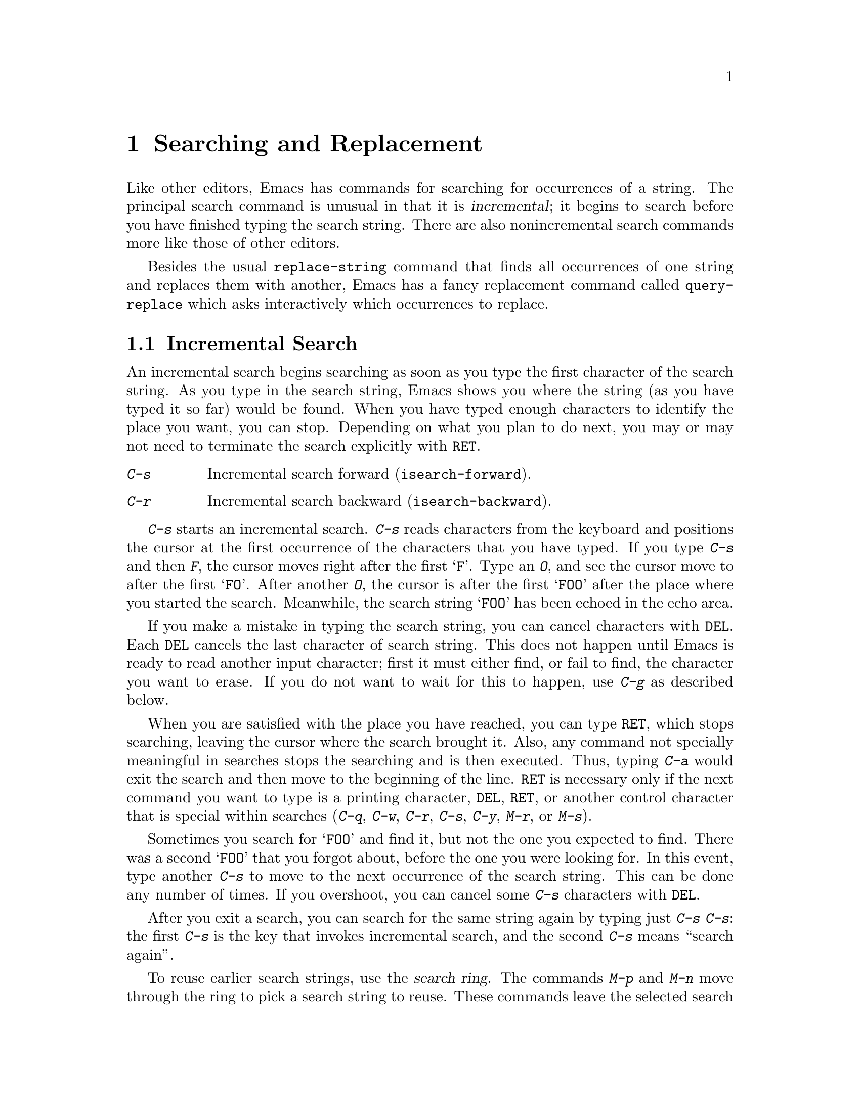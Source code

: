@c This is part of the Emacs manual.
@c Copyright (C) 1985, 1986, 1987, 1993 Free Software Foundation, Inc.
@c See file emacs.texi for copying conditions.
@node Search, Fixit, Display, Top
@chapter Searching and Replacement
@cindex searching

  Like other editors, Emacs has commands for searching for occurrences of
a string.  The principal search command is unusual in that it is
@dfn{incremental}; it begins to search before you have finished typing the
search string.  There are also nonincremental search commands more like
those of other editors.

  Besides the usual @code{replace-string} command that finds all
occurrences of one string and replaces them with another, Emacs has a fancy
replacement command called @code{query-replace} which asks interactively
which occurrences to replace.

@menu
* Incremental Search::      Search happens as you type the string.
* Nonincremental Search::   Specify entire string and then search.
* Word Search::             Search for sequence of words.
* Regexp Search::           Search for match for a regexp.
* Regexps::                 Syntax of regular expressions.
* Search Case::             To ignore case while searching, or not.
* Replace::                 Search, and replace some or all matches.
* Other Repeating Search::  Operating on all matches for some regexp.
@end menu

@node Incremental Search, Nonincremental Search, Search, Search
@section Incremental Search

  An incremental search begins searching as soon as you type the first
character of the search string.  As you type in the search string, Emacs
shows you where the string (as you have typed it so far) would be
found.  When you have typed enough characters to identify the place you
want, you can stop.  Depending on what you plan to do next, you may or
may not need to terminate the search explicitly with @key{RET}.

@c WideCommands
@table @kbd
@item C-s
Incremental search forward (@code{isearch-forward}).
@item C-r
Incremental search backward (@code{isearch-backward}).
@end table

@kindex C-s
@kindex C-r
@findex isearch-forward
@findex isearch-backward
  @kbd{C-s} starts an incremental search.  @kbd{C-s} reads characters from
the keyboard and positions the cursor at the first occurrence of the
characters that you have typed.  If you type @kbd{C-s} and then @kbd{F},
the cursor moves right after the first @samp{F}.  Type an @kbd{O}, and see
the cursor move to after the first @samp{FO}.  After another @kbd{O}, the
cursor is after the first @samp{FOO} after the place where you started the
search.  Meanwhile, the search string @samp{FOO} has been echoed in the
echo area.@refill

@ignore @c isearch mode disabled this feature.
  The echo area display ends with three dots when actual searching is going
on.  When search is waiting for more input, the three dots are removed.
(On slow terminals, the three dots are not displayed.)
@end ignore

  If you make a mistake in typing the search string, you can cancel
characters with @key{DEL}.  Each @key{DEL} cancels the last character of
search string.  This does not happen until Emacs is ready to read another
input character; first it must either find, or fail to find, the character
you want to erase.  If you do not want to wait for this to happen, use
@kbd{C-g} as described below.

  When you are satisfied with the place you have reached, you can type
@key{RET}, which stops searching, leaving the cursor where the search
brought it.  Also, any command not specially meaningful in searches
stops the searching and is then executed.  Thus, typing @kbd{C-a} would
exit the search and then move to the beginning of the line.  @key{RET}
is necessary only if the next command you want to type is a printing
character, @key{DEL}, @key{RET}, or another control character that is
special within searches (@kbd{C-q}, @kbd{C-w}, @kbd{C-r}, @kbd{C-s},
@kbd{C-y}, @kbd{M-r}, or @kbd{M-s}).

  Sometimes you search for @samp{FOO} and find it, but not the one you
expected to find.  There was a second @samp{FOO} that you forgot about,
before the one you were looking for.  In this event, type another @kbd{C-s}
to move to the next occurrence of the search string.  This can be done any
number of times.  If you overshoot, you can cancel some @kbd{C-s}
characters with @key{DEL}.

  After you exit a search, you can search for the same string again by
typing just @kbd{C-s C-s}: the first @kbd{C-s} is the key that invokes
incremental search, and the second @kbd{C-s} means ``search again''.

  To reuse earlier search strings, use the @dfn{search ring}.  The
commands @kbd{M-p} and @kbd{M-n} move through the ring to pick a search
string to reuse.  These commands leave the selected search ring element
in the minibuffer, where you can edit it.  Type @kbd{C-s} or @kbd{C-r}
to terminate editing the string and search for it.

  If your string is not found at all, the echo area says @samp{Failing
I-Search}.  The cursor is after the place where Emacs found as much of your
string as it could.  Thus, if you search for @samp{FOOT}, and there is no
@samp{FOOT}, you might see the cursor after the @samp{FOO} in @samp{FOOL}.
At this point there are several things you can do.  If your string was
mistyped, you can rub some of it out and correct it.  If you like the place
you have found, you can type @key{RET} or some other Emacs command to
``accept what the search offered''.  Or you can type @kbd{C-g}, which
removes from the search string the characters that could not be found (the
@samp{T} in @samp{FOOT}), leaving those that were found (the @samp{FOO} in
@samp{FOOT}).  A second @kbd{C-g} at that point cancels the search
entirely, returning point to where it was when the search started.

  An upper-case letter in the search string makes the search
case-sensitive.  If you delete the upper-case character from the search
string, it ceases to have this effect.  @xref{Search Case}.

  If a search is failing and you ask to repeat it by typing another
@kbd{C-s}, it starts again from the beginning of the buffer.  Repeating
a failing reverse search with @kbd{C-r} starts again from the end.  This
is called @dfn{wrapping around}.  @samp{Wrapped} appears in the search
prompt once this has happened.

@cindex quitting (in search)
  The @kbd{C-g} ``quit'' character does special things during searches;
just what it does depends on the status of the search.  If the search has
found what you specified and is waiting for input, @kbd{C-g} cancels the
entire search.  The cursor moves back to where you started the search.  If
@kbd{C-g} is typed when there are characters in the search string that have
not been found---because Emacs is still searching for them, or because it
has failed to find them---then the search string characters which have not
been found are discarded from the search string.  With them gone, the
search is now successful and waiting for more input, so a second @kbd{C-g}
will cancel the entire search.

  To search for a newline, type @key{LFD} (also known as @kbd{C-j}).  To
search for another control character such as control-S or carriage
return, you must quote it by typing @kbd{C-q} first.  This function of
@kbd{C-q} is analogous to its meaning as an Emacs command: it causes the
following character to be treated the way a graphic character would
normally be treated in the same context.  You can also specify a
character by its octal code: enter @kbd{C-q} followed by three octal
digits.

  You can change to searching backwards with @kbd{C-r}.  If a search fails
because the place you started was too late in the file, you should do this.
Repeated @kbd{C-r} keeps looking for more occurrences backwards.  A
@kbd{C-s} starts going forwards again.  @kbd{C-r} in a search can be cancelled
with @key{DEL}.

  If you know initially that you want to search backwards, you can
use @kbd{C-r} instead of @kbd{C-s} to start the search, because @kbd{C-r}
is also a key running a command (@code{isearch-backward}) to search
backward.

  The characters @kbd{C-y} and @kbd{C-w} can be used in incremental
search to grab text from the buffer into the search string.  This makes
it convenient to search for another occurrence of text at point.
@kbd{C-w} copies the word after point as part of the search string,
advancing point over that word.  Another @kbd{C-s} to repeat the search
will then search for a string including that word.  @kbd{C-y} is similar
to @kbd{C-w} but copies all the rest of the current line into the search
string.  Both @kbd{C-y} and @kbd{C-w} convert the text they copy to
lower case if the search is current not case-sensitive; this is so the
search remains case-insensitive.

@vindex isearch-mode-map
  To customize the special characters that incremental search understands,
alter their bindings in the keymap @code{isearch-mode-map}.

@subsection Slow Terminal Incremental Search

  Incremental search on a slow terminal uses a modified style of display
that is designed to take less time.  Instead of redisplaying the buffer at
each place the search gets to, it creates a new single-line window and uses
that to display the line that the search has found.  The single-line window
comes into play as soon as point gets outside of the text that is already
on the screen.

  When you terminate the search, the single-line window is removed.
Then Emacs redisplays the window in which the search was done, to show
its new position of point.

@ignore
  The three dots at the end of the search string, normally used to indicate
that searching is going on, are not displayed in slow style display.
@end ignore

@vindex search-slow-speed
  The slow terminal style of display is used when the terminal baud rate is
less than or equal to the value of the variable @code{search-slow-speed},
initially 1200.

@vindex search-slow-window-lines
  The number of lines to use in slow terminal search display is controlled
by the variable @code{search-slow-window-lines}.  1 is its normal value.

@node Nonincremental Search, Word Search, Incremental Search, Search
@section Nonincremental Search
@cindex nonincremental search

  Emacs also has conventional nonincremental search commands, which require
you to type the entire search string before searching begins.

@table @kbd
@item C-s @key{RET} @var{string} @key{RET}
Search for @var{string}.
@item C-r @key{RET} @var{string} @key{RET}
Search backward for @var{string}.
@end table

  To do a nonincremental search, first type @kbd{C-s @key{RET}}.  This
enters the minibuffer to read the search string; terminate the string
with @key{RET}, and then the search takes place.  If the string is not
found, the search command gets an error.

  The way @kbd{C-s @key{RET}} works is that the @kbd{C-s} invokes
incremental search, which is specially programmed to invoke nonincremental
search if the argument you give it is empty.  (Such an empty argument would
otherwise be useless.)  @kbd{C-r @key{RET}} also works this way.

  However, nonincremental searches performed using @kbd{C-s @key{RET}} do
not call @code{search-forward} right away.  The first thing done is to see
if the next character is @kbd{C-w}, which requests a word search.
@ifinfo
@xref{Word Search}.
@end ifinfo

@findex search-forward
@findex search-backward
  Forward and backward nonincremental searches are implemented by the
commands @code{search-forward} and @code{search-backward}.  These
commands may be bound to keys in the usual manner.  The feature that you
can get to them via the incremental search commands exists for
historical reasons, and to avoid the need to find suitable key sequences
for them.

@node Word Search, Regexp Search, Nonincremental Search, Search
@section Word Search
@cindex word search

  Word search searches for a sequence of words without regard to how the
words are separated.  More precisely, you type a string of many words,
using single spaces to separate them, and the string can be found even if
there are multiple spaces, newlines or other punctuation between the words.

  Word search is useful for editing a printed document made with a text
formatter.  If you edit while looking at the printed, formatted version,
you can't tell where the line breaks are in the source file.  With word
search, you can search without having to know them.

@table @kbd
@item C-s @key{RET} C-w @var{words} @key{RET}
Search for @var{words}, ignoring details of punctuation.
@item C-r @key{RET} C-w @var{words} @key{RET}
Search backward for @var{words}, ignoring details of punctuation.
@end table

  Word search is a special case of nonincremental search and is invoked
with @kbd{C-s @key{RET} C-w}.  This is followed by the search string,
which must always be terminated with @key{RET}.  Being nonincremental,
this search does not start until the argument is terminated.  It works
by constructing a regular expression and searching for that; see
@ref{Regexp Search}.

  Use @kbd{C-r @key{RET} C-w} to do backward word search.

@findex word-search-forward
@findex word-search-backward
  Forward and backward word searches are implemented by the commands
@code{word-search-forward} and @code{word-search-backward}.  These
commands may be bound to keys in the usual manner.  The feature that you
can get to them via the incremental search commands exists for historical
reasons, and to avoid the need to find suitable key sequences for them.

@node Regexp Search, Regexps, Word Search, Search
@section Regular Expression Search
@cindex regular expression
@cindex regexp

  A @dfn{regular expression} (@dfn{regexp}, for short) is a pattern that
denotes a class of alternative strings to match, possibly infinitely
many.  In GNU Emacs, you can search for the next match for a regexp
either incrementally or not.

@kindex C-M-s
@findex isearch-forward-regexp
@kindex C-M-r
@findex isearch-backward-regexp
  Incremental search for a regexp is done by typing @kbd{C-M-s}
(@code{isearch-forward-regexp}).  This command reads a search string
incrementally just like @kbd{C-s}, but it treats the search string as a
regexp rather than looking for an exact match against the text in the
buffer.  Each time you add text to the search string, you make the
regexp longer, and the new regexp is searched for.  To search backward
in the buffer, use @kbd{C-M-r} (@code{isearch-backward-regexp}).

  All of the control characters that do special things within an
ordinary incremental search have the same function in incremental regexp
search.  Typing @kbd{C-s} or @kbd{C-r} immediately after starting the
search retrieves the last incremental search regexp used; that is to
say, incremental regexp and non-regexp searches have independent
defaults.  They also have separate search rings that you can access with
@kbd{M-p} and @kbd{M-n}.

  If you type @key{SPC} in incremental regexp search, it matches any
sequence of whitespace characters, including newlines.  If you want
to match just a space, type @kbd{C-q @key{SPC}}.

  Note that adding characters to the regexp in an incremental regexp
search can make the cursor move back and start again.  For example, if
you have searched for @samp{foo} and you add @samp{\|bar}, the cursor
backs up in case the first @samp{bar} precedes the first @samp{foo}.

@findex re-search-forward
@findex re-search-backward
  Nonincremental search for a regexp is done by the functions
@code{re-search-forward} and @code{re-search-backward}.  You can invoke
these with @kbd{M-x}, or bind them to keys, or invoke them by way of
incremental regexp search with @kbd{C-M-s @key{RET}} and @kbd{C-M-r
@key{RET}}.

@node Regexps, Search Case, Regexp Search, Search
@section Syntax of Regular Expressions
@cindex regexp syntax

  Regular expressions have a syntax in which a few characters are
special constructs and the rest are @dfn{ordinary}.  An ordinary
character is a simple regular expression which matches that same
character and nothing else.  The special characters are @samp{$},
@samp{^}, @samp{.}, @samp{*}, @samp{+}, @samp{?}, @samp{[}, @samp{]} and
@samp{\}.  Any other character appearing in a regular expression is
ordinary, unless a @samp{\} precedes it.

  For example, @samp{f} is not a special character, so it is ordinary, and
therefore @samp{f} is a regular expression that matches the string
@samp{f} and no other string.  (It does @emph{not} match the string
@samp{ff}.)  Likewise, @samp{o} is a regular expression that matches
only @samp{o}.  (When case distinctions are being ignored, these regexps
also match @samp{F} and @samp{O}, but we consider this a generalization
of ``the same string'', rather than an exception.)

  Any two regular expressions @var{a} and @var{b} can be concatenated.  The
result is a regular expression which matches a string if @var{a} matches
some amount of the beginning of that string and @var{b} matches the rest of
the string.@refill

  As a simple example, we can concatenate the regular expressions @samp{f}
and @samp{o} to get the regular expression @samp{fo}, which matches only
the string @samp{fo}.  Still trivial.  To do something nontrivial, you
need to use one of the special characters.  Here is a list of them.

@table @kbd
@item .@: @r{(Period)}
is a special character that matches any single character except a newline.
Using concatenation, we can make regular expressions like @samp{a.b} which
matches any three-character string which begins with @samp{a} and ends with
@samp{b}.@refill

@item *
is not a construct by itself; it is a postfix operator, which means to
match the preceding regular expression repetitively as many times as
possible.  Thus, @samp{o*} matches any number of @samp{o}s (including no
@samp{o}s).

@samp{*} always applies to the @emph{smallest} possible preceding
expression.  Thus, @samp{fo*} has a repeating @samp{o}, not a repeating
@samp{fo}.  It matches @samp{f}, @samp{fo}, @samp{foo}, and so on.

The matcher processes a @samp{*} construct by matching, immediately,
as many repetitions as can be found.  Then it continues with the rest
of the pattern.  If that fails, backtracking occurs, discarding some
of the matches of the @samp{*}-modified construct in case that makes
it possible to match the rest of the pattern.  For example, matching
@samp{ca*ar} against the string @samp{caaar}, the @samp{a*} first
tries to match all three @samp{a}s; but the rest of the pattern is
@samp{ar} and there is only @samp{r} left to match, so this try fails.
The next alternative is for @samp{a*} to match only two @samp{a}s.
With this choice, the rest of the regexp matches successfully.@refill

@item +
is a postfix character, similar to @samp{*} except that it must match
the preceding expression at least once.  So, for example, @samp{ca+r}
matches the strings @samp{car} and @samp{caaaar} but not the string
@samp{cr}, whereas @samp{ca*r} matches all three strings.

@item ?
is a postfix character, similar to @samp{*} except that it can match the
preceding expression either once or not at all.  For example,
@samp{ca?r} matches @samp{car} or @samp{cr}; nothing else.

@item [ @dots{} ]
is a @dfn{character set}, which begins with @samp{[} and is terminated
by a @samp{]}.  In the simplest case, the characters between the two
brackets are what this set can match.

Thus, @samp{[ad]} matches either one @samp{a} or one @samp{d}, and
@samp{[ad]*} matches any string composed of just @samp{a}s and @samp{d}s
(including the empty string), from which it follows that @samp{c[ad]*r}
matches @samp{cr}, @samp{car}, @samp{cdr}, @samp{caddaar}, etc.@refill

You can also include character ranges a character set, by writing two
characters with a @samp{-} between them.  Thus, @samp{[a-z]} matches any
lower-case letter.  Ranges may be intermixed freely with individual
characters, as in @samp{[a-z$%.]}, which matches any lower case letter
or @samp{$}, @samp{%} or period.@refill

Note that the usual special characters are not special any more inside
a character set.  A completely different set of special characters
exists inside character sets: @samp{]}, @samp{-} and @samp{^}.@refill

To include a @samp{]} in a character set, you must make it the first
character.  For example, @samp{[]a]} matches @samp{]} or @samp{a}.  To
include a @samp{-}, write @samp{-} at the beginning or end of a range.
To include @samp{^}, make it other than the first character in the
set.@refill

@item [^ @dots{} ]
@samp{[^} begins a @dfn{complemented character set}, which matches any
character except the ones specified.  Thus, @samp{[^a-z0-9A-Z]} matches
all characters @emph{except} letters and digits.

@samp{^} is not special in a character set unless it is the first
character.  The character following the @samp{^} is treated as if it
were first (@samp{-} and @samp{]} are not special there).

A complemented character set can match a newline, unless newline is
mentioned as one of the characters not to match.  This is in contrast to
the handling of regexps in programs such as @code{grep}.

@item ^
is a special character that matches the empty string, but only at the
beginning of a line in the text being matched.  Otherwise it fails to
match anything.  Thus, @samp{^foo} matches a @samp{foo} which occurs at
the beginning of a line.

@item $
is similar to @samp{^} but matches only at the end of a line.  Thus,
@samp{xx*$} matches a string of one @samp{x} or more at the end of a line.

@item \
has two functions: it quotes the special characters (including
@samp{\}), and it introduces additional special constructs.

Because @samp{\} quotes special characters, @samp{\$} is a regular
expression which matches only @samp{$}, and @samp{\[} is a regular
expression which matches only @samp{[}, etc.
@end table

Note: for historical compatibility, special characters are treated as
ordinary ones if they are in contexts where their special meanings make no
sense.  For example, @samp{*foo} treats @samp{*} as ordinary since there is
no preceding expression on which the @samp{*} can act.  It is poor practice
to depend on this behavior; better to quote the special character anyway,
regardless of where is appears.@refill

For the most part, @samp{\} followed by any character matches only that
character.  However, there are several exceptions: two-character
sequences starting with @samp{\} which have special meanings.  The
second character in the sequence is always an ordinary character on
their own.  Here is a table of @samp{\} constructs.

@table @kbd
@item \|
specifies an alternative.  Two regular expressions @var{a} and @var{b}
with @samp{\|} in between form an expression that matches anything that
either @var{a} or @var{b} matches.@refill

Thus, @samp{foo\|bar} matches either @samp{foo} or @samp{bar}
but no other string.@refill

@samp{\|} applies to the largest possible surrounding expressions.  Only a
surrounding @samp{\( @dots{} \)} grouping can limit the scope of
@samp{\|}.@refill

Full backtracking capability exists to handle multiple uses of @samp{\|}.

@item \( @dots{} \)
is a grouping construct that serves three purposes:

@enumerate
@item
To enclose a set of @samp{\|} alternatives for other operations.
Thus, @samp{\(foo\|bar\)x} matches either @samp{foox} or @samp{barx}.

@item
To enclose a complicated expression for the postfix operators @samp{*},
@samp{+} and @samp{?} to operate on.  Thus, @samp{ba\(na\)*} matches
@samp{bananana}, etc., with any (zero or more) number of @samp{na}
strings.@refill

@item
To mark a matched substring for future reference.
@end enumerate

This last application is not a consequence of the idea of a
parenthetical grouping; it is a separate feature which is assigned as a
second meaning to the same @samp{\( @dots{} \)} construct.  In practice
there is no conflict between the two meanings.  Here is an explanation
of this feature:

@item \@var{d}
after the end of a @samp{\( @dots{} \)} construct, the matcher remembers
the beginning and end of the text matched by that construct.  Then,
later on in the regular expression, you can use @samp{\} followed by the
digit @var{d} to mean ``match the same text matched the @var{d}th time
by the @samp{\( @dots{} \)} construct.''

The strings matching the first nine @samp{\( @dots{} \)} constructs
appearing in a regular expression are assigned numbers 1 through 9 in
order that the open-parentheses appear in the regular expression.
@samp{\1} through @samp{\9} refer to the text previously matched by the
corresponding @samp{\( @dots{} \)} construct.

For example, @samp{\(.*\)\1} matches any newline-free string that is
composed of two identical halves.  The @samp{\(.*\)} matches the first
half, which may be anything, but the @samp{\1} that follows must match
the same exact text.

If a particular @samp{\( @dots{} \)} construct matches more than once
(which can easily happen if it is followed by @samp{*}), only the last
match is recorded.

@item \`
matches the empty string, provided it is at the beginning
of the buffer.

@item \'
matches the empty string, provided it is at the end of
the buffer.

@item \b
matches the empty string, provided it is at the beginning or
end of a word.  Thus, @samp{\bfoo\b} matches any occurrence of
@samp{foo} as a separate word.  @samp{\bballs?\b} matches
@samp{ball} or @samp{balls} as a separate word.@refill

@item \B
matches the empty string, provided it is @emph{not} at the beginning or
end of a word.

@item \<
matches the empty string, provided it is at the beginning of a word.

@item \>
matches the empty string, provided it is at the end of a word.

@item \w
matches any word-constituent character.  The syntax table
determines which characters these are.

@item \W
matches any character that is not a word-constituent.

@item \s@var{c}
matches any character whose syntax is @var{c}.  Here @var{c} is a
character which represents a syntax code: thus, @samp{w} for word
constituent, @samp{(} for open-parenthesis, etc.  Represent a character
of whitespace (which can be a newline) by either @samp{-} or a space
character.

@item \S@var{c}
matches any character whose syntax is not @var{c}.
@end table

  The constructs that pertain to words and syntax are controlled by the
setting of the syntax table (@pxref{Syntax}).

  Here is a complicated regexp, used by Emacs to recognize the end of a
sentence together with any whitespace that follows.  It is given in Lisp
syntax to enable you to distinguish the spaces from the tab characters.  In
Lisp syntax, the string constant begins and ends with a double-quote.
@samp{\"} stands for a double-quote as part of the regexp, @samp{\\} for a
backslash as part of the regexp, @samp{\t} for a tab and @samp{\n} for a
newline.

@example
"[.?!][]\"')]*\\($\\|\t\\|  \\)[ \t\n]*"
@end example

@noindent
This contains four parts in succession: a character set matching period,
@samp{?}, or @samp{!}; a character set matching close-brackets, quotes,
or parentheses, repeated any number of times; an alternative in
backslash-parentheses that matches end-of-line, a tab, or two spaces;
and a character set matching whitespace characters, repeated any number
of times.

  To enter the same regexp interactively, you would type @key{TAB} to
enter a tab, and @kbd{C-q C-j} to enter a newline.  You would also type
single slashes as themselves, instead of doubling them for Lisp syntax.

@node Search Case, Replace, Regexps, Search
@section Searching and Case

@vindex case-fold-search
  All sorts of searches in Emacs normally ignore the case of the text
they are searching through, if you specify the text in lower case.
Thus, if you specify searching for @samp{foo}, then @samp{Foo} and
@samp{foo} are also considered a match.  Regexps, and in particular
character sets, are included: @samp{[ab]} would match @samp{a} or
@samp{A} or @samp{b} or @samp{B}.@refill

  An upper-case letter in the search string makes the search
case-sensitive.  Thus, searching for @samp{Foo} does not find @samp{foo}
or @samp{FOO}.  This applies to regular expression search also.  If you
delete the upper-case character from the search string, it ceases to
have this effect.

  If you set the variable @code{case-fold-search} to @code{nil}, then
all letters must match exactly, including case.  This is a per-buffer
variable; altering the variable affects only the current buffer, but
there is a default value which you can change as well.  @xref{Locals}.

@node Replace, Other Repeating Search, Search Case, Search
@section Replacement Commands
@cindex replacement
@cindex string substitution
@cindex global substitution

  Global search-and-replace operations are not needed as often in Emacs
as they are in other editors@footnote{In some editors,
search-and-replace operations are the only convenient way to make a
single change in the text.}, but they are available.  In addition to the
simple @kbd{M-x replace-string} command which is like that found in most
editors, there is a @kbd{M-x query-replace} command which asks you, for
each occurrence of the pattern, whether to replace it.

  The replace commands all replace one string (or regexp) with one
replacement string.  It is possible to perform several replacements in
parallel using the command @code{expand-region-abbrevs}.  @xref{Expanding
Abbrevs}.

@menu
* Unconditional Replace::  Replacing all matches for a string.
* Regexp Replace::         Replacing all matches for a regexp.
* Replacement and Case::   How replacements preserve case of letters.
* Query Replace::          How to use querying.
@end menu

@node Unconditional Replace, Regexp Replace, Replace, Replace
@subsection Unconditional Replacement
@findex replace-string
@findex replace-regexp

@table @kbd
@item M-x replace-string @key{RET} @var{string} @key{RET} @var{newstring} @key{RET}
Replace every occurrence of @var{string} with @var{newstring}.
@item M-x replace-regexp @key{RET} @var{regexp} @key{RET} @var{newstring} @key{RET}
Replace every match for @var{regexp} with @var{newstring}.
@end table

  To replace every instance of @samp{foo} after point with @samp{bar},
use the command @kbd{M-x replace-string} with the two arguments
@samp{foo} and @samp{bar}.  Replacement happens only in the text after
point, so if you want to cover the whole buffer you must go to the
beginning first.  All occurrences up to the end of the buffer are
replaced; to limit replacement to part of the buffer, narrow to that
part of the buffer before doing the replacement (@pxref{Narrowing}).

  When @code{replace-string} exits, point is left at the last occurrence
replaced.  The position of point where the @code{replace-string} command
was issued is remembered on the mark ring; use @kbd{C-u C-@key{SPC}} to
move back there.

  A numeric argument restricts replacement to matches that are surrounded
by word boundaries.

@node Regexp Replace, Replacement and Case, Unconditional Replace, Replace
@subsection Regexp Replacement

  The @kbd{M-x replace-string} command replaces exact matches for a
single string.  The similar command @kbd{M-x replace-regexp} replaces
any match for a specified pattern.

  In @code{replace-regexp}, the @var{newstring} need not be constant: it
can refer to all or part of what is matched by the @var{regexp}.
@samp{\&} in @var{newstring} stands for the entire text being replaced.
@samp{\@var{d}} in @var{newstring}, where @var{d} is a digit, stands for
whatever matched the @var{d}th parenthesized grouping in @var{regexp}.
To include a @samp{\} in the text to replace with, you must give
@samp{\\}.  For example,

@example
M-x replace-regexp @key{RET} c[ad]+r @key{RET} \&-safe @key{RET}
@end example

@noindent
replaces (for example) @samp{cadr} with @samp{cadr-safe} and @samp{cddr}
with @samp{cddr-safe}.

@example
M-x replace-regexp @key{RET} \(c[ad]+r\)-safe @key{RET} \1 @key{RET}
@end example

@noindent
performs the inverse transformation.

@node Replacement and Case, Query Replace, Regexp Replace, Replace
@subsection Replace Commands and Case

@vindex case-replace
  If the arguments to a replace command are in lower case, it preserves
case when it makes a replacement.  Thus, the command

@example
M-x replace-string @key{RET} foo @key{RET} bar @key{RET}
@end example

@noindent
replaces a lower case @samp{foo} with a lower case @samp{bar},
@samp{FOO} with @samp{BAR}, and @samp{Foo} with @samp{Bar}.  If upper
case letters are used in the second argument, they remain upper case
every time that argument is inserted.  If upper case letters are used in
the first argument, the second argument is always substituted exactly as
given, with no case conversion.  Likewise, if the variable
@code{case-replace} is set to @code{nil}, replacement is done without
case conversion.  If @code{case-fold-search} is set to @code{nil}, case
is significant in matching occurrences of @samp{foo} to replace; this
also inhibits case conversion of the replacement string.

@node Query Replace,, Replacement and Case, Replace
@subsection Query Replace
@cindex query replace

@table @kbd
@item M-% @var{string} @key{RET} @var{newstring} @key{RET}
@itemx M-x query-replace @key{RET} @var{string} @key{RET} @var{newstring} @key{RET}
Replace some occurrences of @var{string} with @var{newstring}.
@item M-x query-replace-regexp @key{RET} @var{regexp} @key{RET} @var{newstring} @key{RET}
Replace some matches for @var{regexp} with @var{newstring}.
@end table

@kindex M-%
@findex query-replace
  If you want to change only some of the occurrences of @samp{foo} to
@samp{bar}, not all of them, then you cannot use an ordinary
@code{replace-string}.  Instead, use @kbd{M-%} (@code{query-replace}).
This command finds occurrences of @samp{foo} one by one, displays each
occurrence and asks you whether to replace it.  A numeric argument to
@code{query-replace} tells it to consider only occurrences that are
bounded by word-delimiter characters.  This preserves case, just like
@code{replace-string}, provided @code{case-replace} is non-@code{nil},
as it normally is.

@findex query-replace-regexp
  Aside from querying, @code{query-replace} works just like
@code{replace-string}, and @code{query-replace-regexp} works just like
@code{replace-regexp}.  The shortest way to type this command name is
@kbd{M-x qu @key{SPC} @key{SPC} @key{SPC} @key{RET}}.

  The things you can type when you are shown an occurrence of @var{string}
or a match for @var{regexp} are:

@ignore @c Not worth it.
@kindex SPC (query-replace)
@kindex DEL (query-replace)
@kindex , (query-replace)
@kindex ESC (query-replace)
@kindex RET (query-replace)
@kindex . (query-replace)
@kindex ! (query-replace)
@kindex ^ (query-replace)
@kindex C-r (query-replace)
@kindex C-w (query-replace)
@kindex C-l (query-replace)
@end ignore

@c WideCommands
@table @kbd
@item @key{SPC}
to replace the occurrence with @var{newstring}.

@item @key{DEL}
to skip to the next occurrence without replacing this one.

@item , @r{(Comma)}
to replace this occurrence and display the result.  You are then asked
for another input character, except that since the replacement has
already been made, @key{DEL} and @key{SPC} are equivalent.  You could
type @kbd{C-r} at this point (see below) to alter the replaced text.  You
could also type @kbd{C-x u} to undo the replacement; this exits the
@code{query-replace}, so if you want to do further replacement you must use
@kbd{C-x @key{ESC} @key{RET}} to restart (@pxref{Repetition}).

@item @key{RET}
@itemx @key{ESC}
to exit without doing any more replacements.

@item .@: @r{(Period)}
to replace this occurrence and then exit without searching for more
occurrences.

@item !
to replace all remaining occurrences without asking again.

@item ^
to go back to the position of the previous occurrence (or what used to
be an occurrence), in case you changed it by mistake.  This works by
popping the mark ring.  Only one @kbd{^} in a row is allowed, because
only one previous replacement position is kept during @code{query-replace}.

@item C-r
to enter a recursive editing level, in case the occurrence needs to be
edited rather than just replaced with @var{newstring}.  When you are
done, exit the recursive editing level with @kbd{C-M-c} to proceed to
the next occurrence.  @xref{Recursive Edit}.

@item C-w
to delete the occurrence, and then enter a recursive editing level as in
@kbd{C-r}.  Use the recursive edit to insert text to replace the deleted
occurrence of @var{string}.  When done, exit the recursive editing level
with @kbd{C-M-c} to proceed to the next occurrence.

@item C-l
to redisplay the screen.  Then you must type another character to
specify what to do with this occurrence.

@item C-h
to display a message summarizing these options.  Then you must type
another character to specify what to do with this occurrence.
@end table

  Some other characters are aliases for the ones listed above: @kbd{y},
@kbd{n} and @kbd{q} are equivalent to @key{SPC}, @key{DEL} and
@key{ESC}.

  Aside from this, any other character exits the @code{query-replace},
and is then reread as part of a key sequence.  Thus, if you type
@kbd{C-k}, it exits the @code{query-replace} and then kills to end of
line.

  To restart a @code{query-replace} once it is exited, use @kbd{C-x
@key{ESC}}, which repeats the @code{query-replace} because it used the
minibuffer to read its arguments.  @xref{Repetition, C-x ESC}.

  See also @ref{Transforming File Names}, for Dired commands to rename,
copy, or link files by replacing regexp matches in file names.

@node Other Repeating Search,, Replace, Search
@section Other Search-and-Loop Commands

  Here are some other commands that find matches for a regular expression.
They all operate from point to the end of the buffer.

@findex list-matching-lines
@findex occur
@findex count-matches
@findex delete-non-matching-lines
@findex delete-matching-lines
@c grosscommands
@table @kbd
@item M-x occur @key{RET} @var{regexp} @key{RET}
Print each line that follows point and contains a match for
@var{regexp}.  A numeric argument specifies the number of context lines
to print before and after each matching line; the default is none.

@kindex C-c C-c @r{(Occur mode)}
The buffer @samp{*Occur*} containing the output serves as a menu for
finding the occurrences in their original context.  Find an occurrence
as listed in @samp{*Occur*}, position point there and type @kbd{C-c
C-c}; this switches to the buffer that was searched and moves point to
the original of the same occurrence.

@item M-x list-matching-lines
Synonym for @kbd{M-x occur}.

@item M-x count-matches @key{RET} @var{regexp} @key{RET}
Print the number of matches for @var{regexp} after point.

@item M-x flush-lines @key{RET} @var{regexp} @key{RET}
Delete each line that follows point and does not contain a match for
@var{regexp}.

@item M-x keep-lines @key{RET} @var{regexp} @key{RET}
Delete each line that follows point and contains a match for
@var{regexp}.
@end table
